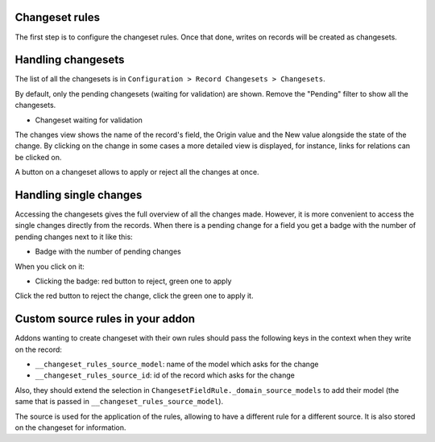 Changeset rules
---------------

The first step is to configure the changeset rules. Once that done, writes on
records will be created as changesets.

Handling changesets
-------------------

The list of all the changesets is in ``Configuration > Record
Changesets > Changesets``.

By default, only the pending changesets (waiting for validation) are shown.
Remove the "Pending" filter to show all the changesets.

* Changeset waiting for validation

  .. image:: base_changeset/static/src/img/changeset.png

The changes view shows the name of the record's field, the Origin value
and the New value alongside the state of the change. By clicking on the
change in some cases a more detailed view is displayed, for instance,
links for relations can be clicked on.

A button on a changeset allows to apply or reject all the changes at
once.

Handling single changes
-----------------------

Accessing the changesets gives the full overview of all the changes made.
However, it is more convenient to access the single changes directly from the
records. When there is a pending change for a field you get a badge with the
number of pending changes next to it like this:

* Badge with the number of pending changes

  .. image:: base_changeset/static/src/img/badge.png

When you click on it:

* Clicking the badge: red button to reject, green one to apply

  .. image:: base_changeset/static/src/img/badge_click.png

Click the red button to reject the change, click the green one to apply it.


Custom source rules in your addon
---------------------------------

Addons wanting to create changeset with their own rules should pass the
following keys in the context when they write on the record:

* ``__changeset_rules_source_model``: name of the model which asks for
  the change
* ``__changeset_rules_source_id``: id of the record which asks for the
  change

Also, they should extend the selection in
``ChangesetFieldRule._domain_source_models`` to add their model (the
same that is passed in ``__changeset_rules_source_model``).

The source is used for the application of the rules, allowing to have a
different rule for a different source. It is also stored on the changeset for
information.

